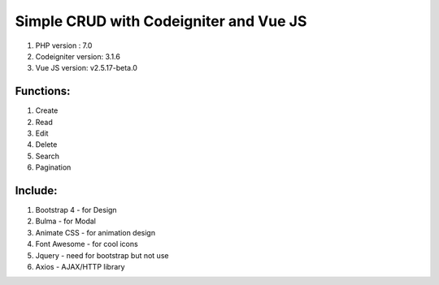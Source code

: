 #######################################
Simple CRUD with Codeigniter and Vue JS
#######################################

1. PHP version : 7.0
2. Codeigniter version: 3.1.6
3. Vue JS version: v2.5.17-beta.0


**********
Functions:
**********
1. Create
2. Read
3. Edit
4. Delete
5. Search
6. Pagination


********
Include:
********
1. Bootstrap 4 - for Design
2. Bulma - for Modal
3. Animate CSS - for animation design
4. Font Awesome - for cool icons
5. Jquery - need for bootstrap but not use
6. Axios - AJAX/HTTP library

